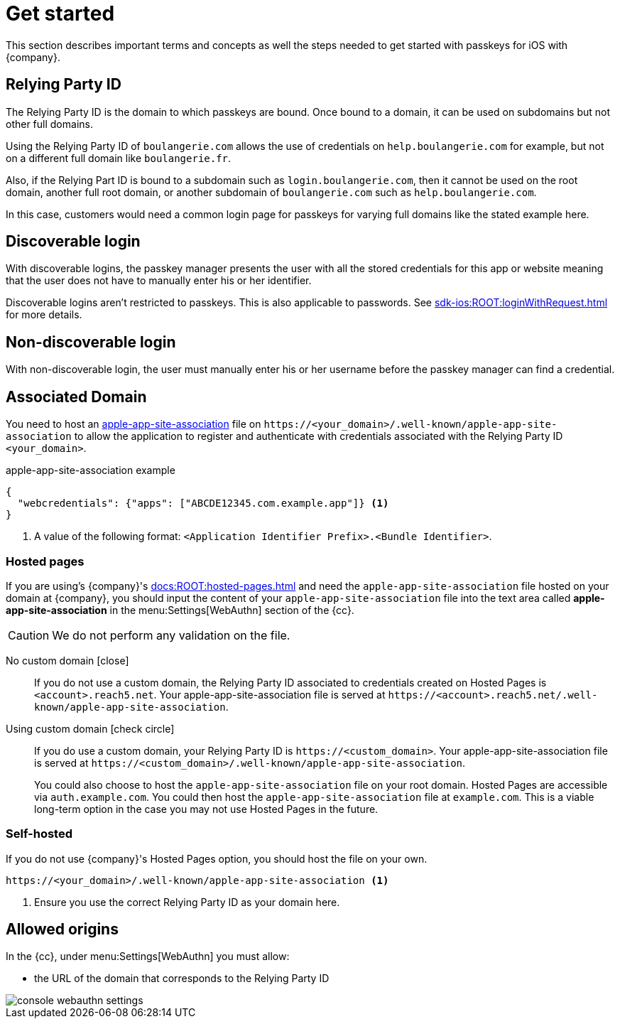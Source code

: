 = Get started

This section describes important terms and concepts as well the steps needed to get started with passkeys for iOS with {company}.

== Relying Party ID

The Relying Party ID is the domain to which passkeys are bound.
Once bound to a domain, it can be used on subdomains but not other full domains.

Using the Relying Party ID of ``boulangerie.com`` allows the use of credentials on ``help.boulangerie.com`` for example, but not on a different full domain like ``boulangerie.fr``.

Also, if the Relying Part ID is bound to a subdomain such as `login.boulangerie.com`, then it cannot be used on the root domain, another full root domain, or another subdomain of `boulangerie.com` such as `help.boulangerie.com`.

In this case, customers would need a common login page for passkeys for varying full domains like the stated example here.

== Discoverable login

With discoverable logins, the passkey manager presents the user with all the stored credentials for this app or website meaning that the user does not have to manually enter his or her identifier.

Discoverable logins aren't restricted to passkeys.
This is also applicable to passwords.
See xref:sdk-ios:ROOT:loginWithRequest.adoc[] for more details.

== Non-discoverable login

With non-discoverable login, the user must manually enter his or her username before the passkey manager can find a credential.

== Associated Domain

You need to host an link:https://developer.apple.com/documentation/xcode/supporting-associated-domains[apple-app-site-association^] file on `\https://<your_domain>/.well-known/apple-app-site-association` to allow the application to register and authenticate with credentials associated with the Relying Party ID `<your_domain>`.

.apple-app-site-association example
[source,json]
----
{
  "webcredentials": {"apps": ["ABCDE12345.com.example.app"]} <1>
}
----
<1> A value of the following format: `<Application Identifier Prefix>.<Bundle Identifier>`.

// === `assetlinks` response

// The `\https://<RelyingPartyId>/.well-known/assetlinks.json` link must return a `200` HTTP response with a JSON MIME `Content-Type` header.
// Returning a `301` or `302` HTTP redirect or a non-JSON Content-Type causes verification to fail. See link:https://developer.android.com/training/sign-in/passkeys#add-support-dal[Android's docs^] for more details.

=== Hosted pages

If you are using's {company}'s xref:docs:ROOT:hosted-pages.adoc[] and need the `apple-app-site-association` file hosted on your domain at {company}, you should input the content of your `apple-app-site-association` file into the text area called *apple-app-site-association* in the menu:Settings[WebAuthn] section of the {cc}.

CAUTION: We do not perform any validation on the file.

[tabs]
====
No custom domain [.red]#icon:close[]#::
+
--
If you do not use a custom domain, the Relying Party ID associated to credentials created on Hosted Pages is `<account>.reach5.net`.
Your apple-app-site-association file is served at `\https://<account>.reach5.net/.well-known/apple-app-site-association`.
--
Using custom domain icon:check-circle[]::
+
--
If you do use a custom domain, your Relying Party ID is `\https://<custom_domain>`.
Your apple-app-site-association file is served at `\https://<custom_domain>/.well-known/apple-app-site-association`.

You could also choose to host the `apple-app-site-association` file on your root domain.
Hosted Pages are accessible via `auth.example.com`.
You could then host the `apple-app-site-association` file at `example.com`.
This is a viable long-term option in the case you may not use Hosted Pages in the future.
--
====

=== Self-hosted

If you do not use {company}'s Hosted Pages option, you should host the file on your own.

[source]
----
https://<your_domain>/.well-known/apple-app-site-association <1>
----
<1> Ensure you use the correct Relying Party ID as your domain here.

== Allowed origins

In the {cc}, under menu:Settings[WebAuthn] you must allow:

* the URL of the domain that corresponds to the Relying Party ID

image::console-webauthn-settings.png[role="zoom"]

